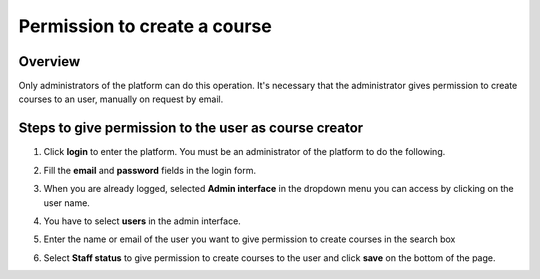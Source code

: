 .. _Permission to create a course:

#############################
Permission to create a course
#############################

*******************
Overview
*******************

Only administrators of the platform can do this operation. It's necessary that the administrator gives permission to create courses to an user, manually on request by email.

******************************************************
Steps to give permission to the user as course creator
******************************************************

#. Click **login** to enter the platform. You must be an administrator of the platform to do the following.

   .. image:: _static/0_permission_to_create_a_course-1.png
    :alt: Login to the platform

#. Fill the **email** and **password** fields in the login form.

   .. image:: _static/0_permission_to_create_a_course-2.png
    :alt: Filling email and password fields in login form

#. When you are already logged, selected **Admin interface** in the dropdown menu you can access by clicking on the user name.

   .. image:: _static/0_permission_to_create_a_course-3.png
    :alt: Dropdown menu by clicking user name to select Admin interface

#. You have to select **users** in the admin interface.

   .. image:: _static/0_permission_to_create_a_course-4.png
    :alt: Selecting users in admin interface

#. Enter the name or email of the user you want to give permission to create courses in the search box

   .. image:: _static/0_permission_to_create_a_course-5.png
    :alt: Searching the user to gice permission to create courses in admin interface

#. Select **Staff status** to give permission to create courses to the user and click **save** on the bottom of the page.

   .. image:: _static/0_permission_to_create_a_course-6.png
    :alt: Selecting staff status to give permission to create courses to the user
